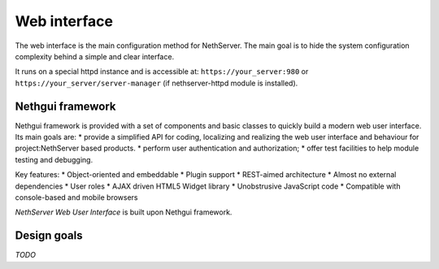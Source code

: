 =============
Web interface
=============

The web interface is the main configuration method for NethServer.
The main goal is to hide the system configuration complexity behind a simple and clear interface.

It runs on a special httpd instance and is accessible at: ``https://your_server:980`` or ``https://your_server/server-manager`` (if nethserver-httpd module is installed).

Nethgui framework
=================

Nethgui framework is provided with a set of components and basic classes to quickly build a modern web user interface. Its main goals are:
* provide a simplified API for coding, localizing and realizing the web user interface and behaviour for project:NethServer based products.
* perform user authentication and authorization;
* offer test facilities to help module testing and debugging.

Key features:
* Object-oriented and embeddable
* Plugin support
* REST-aimed architecture
* Almost no external dependencies
* User roles
* AJAX driven HTML5 Widget library
* Unobstrusive JavaScript code
* Compatible with console-based and mobile browsers

*NethServer Web User Interface* is built upon Nethgui framework.


.. figure  ../../static/nethgui_stack.png


Design goals
============

*TODO*
